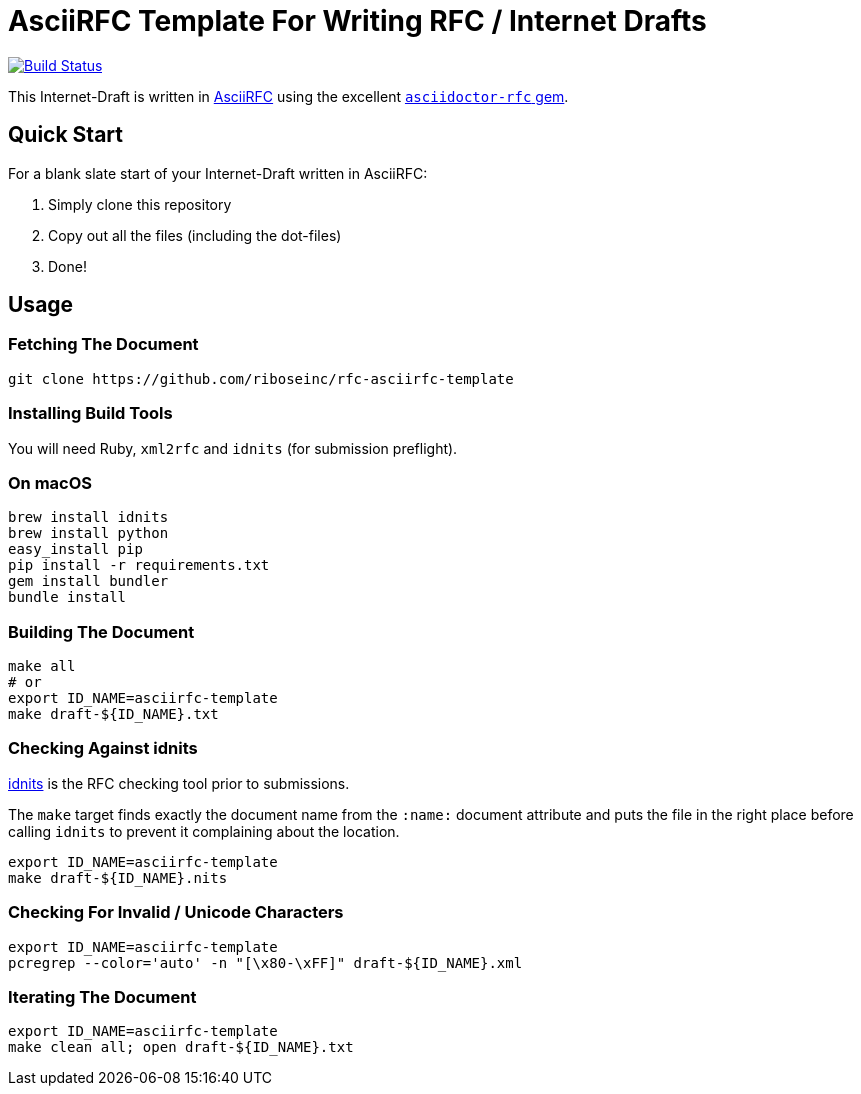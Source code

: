 = AsciiRFC Template For Writing RFC / Internet Drafts

image:https://img.shields.io/travis/riboseinc/rfc-asciirfc-template/master.svg[
	Build Status, link="https://travis-ci.org/riboseinc/rfc-asciirfc-template"]

This Internet-Draft is written in
https://datatracker.ietf.org/doc/draft-ribose-asciirfc/[AsciiRFC]
using the excellent
https://github.com/riboseinc/asciidoctor-rfc[`asciidoctor-rfc` gem].

== Quick Start

For a blank slate start of your Internet-Draft written in AsciiRFC:

1. Simply clone this repository 
2. Copy out all the files (including the dot-files) 
3. Done!

== Usage

=== Fetching The Document

[source,sh]
----
git clone https://github.com/riboseinc/rfc-asciirfc-template
----

=== Installing Build Tools

You will need Ruby, `xml2rfc` and `idnits` (for submission preflight).

=== On macOS

[source,sh]
----
brew install idnits
brew install python
easy_install pip
pip install -r requirements.txt
gem install bundler
bundle install
----

=== Building The Document

[source,sh]
----
make all
# or
export ID_NAME=asciirfc-template
make draft-${ID_NAME}.txt
----

=== Checking Against idnits

https://tools.ietf.org/tools/idnits/[idnits] is the RFC checking tool
prior to submissions.

The `make` target finds exactly the document name from the `:name:`
document attribute and puts the file in the right place before calling
`idnits` to prevent it complaining about the location.

[source,sh]
----
export ID_NAME=asciirfc-template
make draft-${ID_NAME}.nits
----

=== Checking For Invalid / Unicode Characters

[source,sh]
----
export ID_NAME=asciirfc-template
pcregrep --color='auto' -n "[\x80-\xFF]" draft-${ID_NAME}.xml
----

=== Iterating The Document

[source,sh]
----
export ID_NAME=asciirfc-template
make clean all; open draft-${ID_NAME}.txt
----

